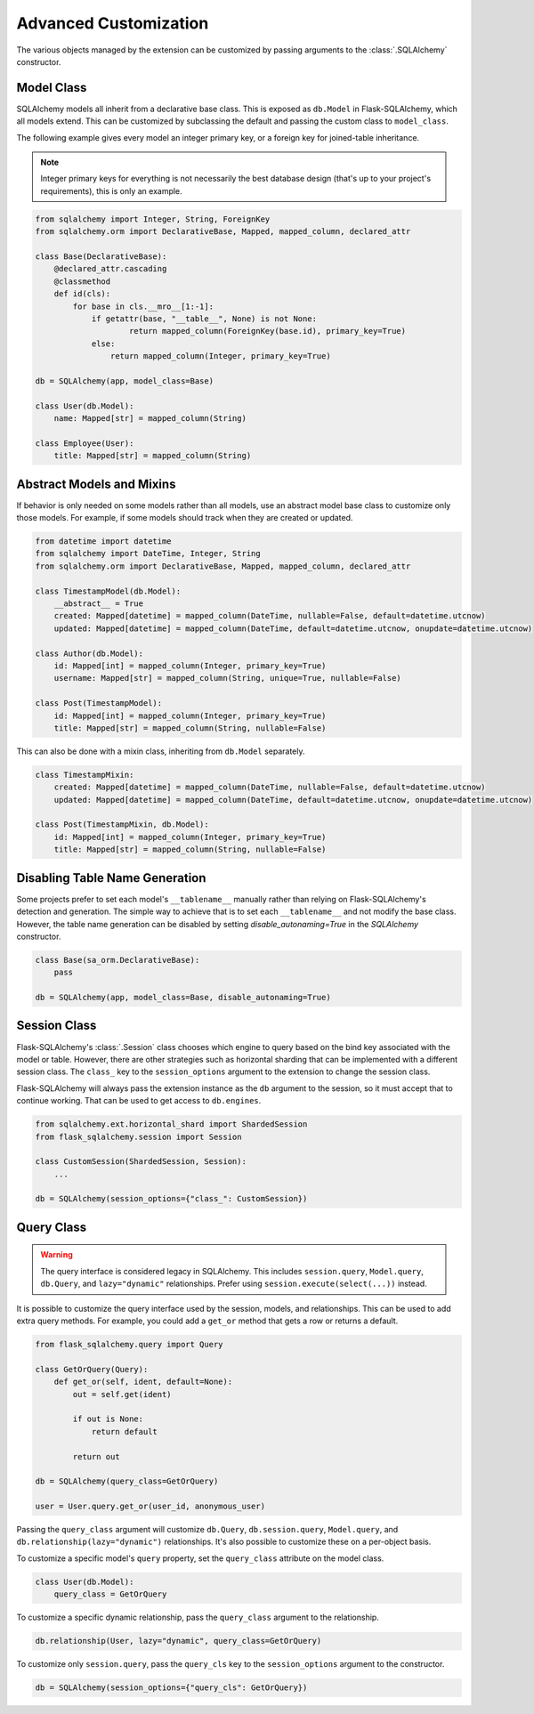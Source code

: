 Advanced Customization
======================

The various objects managed by the extension can be customized by passing arguments to
the :class:`.SQLAlchemy` constructor.


Model Class
-----------

SQLAlchemy models all inherit from a declarative base class. This is exposed as
``db.Model`` in Flask-SQLAlchemy, which all models extend. This can be customized by
subclassing the default and passing the custom class to ``model_class``.

The following example gives every model an integer primary key, or a foreign key for
joined-table inheritance.

.. note::
    Integer primary keys for everything is not necessarily the best database design
    (that's up to your project's requirements), this is only an example.

.. code-block:: python

    from sqlalchemy import Integer, String, ForeignKey
    from sqlalchemy.orm import DeclarativeBase, Mapped, mapped_column, declared_attr

    class Base(DeclarativeBase):
        @declared_attr.cascading
        @classmethod
        def id(cls):
            for base in cls.__mro__[1:-1]:
                if getattr(base, "__table__", None) is not None:
                        return mapped_column(ForeignKey(base.id), primary_key=True)
                else:
                    return mapped_column(Integer, primary_key=True)

    db = SQLAlchemy(app, model_class=Base)

    class User(db.Model):
        name: Mapped[str] = mapped_column(String)

    class Employee(User):
        title: Mapped[str] = mapped_column(String)


Abstract Models and Mixins
--------------------------

If behavior is only needed on some models rather than all models, use an abstract model
base class to customize only those models. For example, if some models should track when
they are created or updated.

.. code-block:: python

    from datetime import datetime
    from sqlalchemy import DateTime, Integer, String
    from sqlalchemy.orm import DeclarativeBase, Mapped, mapped_column, declared_attr

    class TimestampModel(db.Model):
        __abstract__ = True
        created: Mapped[datetime] = mapped_column(DateTime, nullable=False, default=datetime.utcnow)
        updated: Mapped[datetime] = mapped_column(DateTime, default=datetime.utcnow, onupdate=datetime.utcnow)

    class Author(db.Model):
        id: Mapped[int] = mapped_column(Integer, primary_key=True)
        username: Mapped[str] = mapped_column(String, unique=True, nullable=False)

    class Post(TimestampModel):
        id: Mapped[int] = mapped_column(Integer, primary_key=True)
        title: Mapped[str] = mapped_column(String, nullable=False)

This can also be done with a mixin class, inheriting from ``db.Model`` separately.

.. code-block:: python

    class TimestampMixin:
        created: Mapped[datetime] = mapped_column(DateTime, nullable=False, default=datetime.utcnow)
        updated: Mapped[datetime] = mapped_column(DateTime, default=datetime.utcnow, onupdate=datetime.utcnow)

    class Post(TimestampMixin, db.Model):
        id: Mapped[int] = mapped_column(Integer, primary_key=True)
        title: Mapped[str] = mapped_column(String, nullable=False)


Disabling Table Name Generation
-------------------------------

Some projects prefer to set each model's ``__tablename__`` manually rather than relying
on Flask-SQLAlchemy's detection and generation. The simple way to achieve that is to
set each ``__tablename__`` and not modify the base class. However, the table name
generation can be disabled by setting `disable_autonaming=True` in the `SQLAlchemy` constructor.

.. code-block:: python

    class Base(sa_orm.DeclarativeBase):
        pass

    db = SQLAlchemy(app, model_class=Base, disable_autonaming=True)


Session Class
-------------

Flask-SQLAlchemy's :class:`.Session` class chooses which engine to query based on the
bind key associated with the model or table. However, there are other strategies such as
horizontal sharding that can be implemented with a different session class. The
``class_`` key to the ``session_options`` argument to the extension to change the
session class.

Flask-SQLAlchemy will always pass the extension instance as the ``db`` argument to the
session, so it must accept that to continue working. That can be used to get access to
``db.engines``.

.. code-block:: python

    from sqlalchemy.ext.horizontal_shard import ShardedSession
    from flask_sqlalchemy.session import Session

    class CustomSession(ShardedSession, Session):
        ...

    db = SQLAlchemy(session_options={"class_": CustomSession})


Query Class
-----------

.. warning::
    The query interface is considered legacy in SQLAlchemy. This includes
    ``session.query``, ``Model.query``, ``db.Query``, and ``lazy="dynamic"``
    relationships. Prefer using ``session.execute(select(...))`` instead.

It is possible to customize the query interface used by the session, models, and
relationships. This can be used to add extra query methods. For example, you could add
a ``get_or`` method that gets a row or returns a default.

.. code-block:: python

    from flask_sqlalchemy.query import Query

    class GetOrQuery(Query):
        def get_or(self, ident, default=None):
            out = self.get(ident)

            if out is None:
                return default

            return out

    db = SQLAlchemy(query_class=GetOrQuery)

    user = User.query.get_or(user_id, anonymous_user)

Passing the ``query_class`` argument will customize ``db.Query``, ``db.session.query``,
``Model.query``, and ``db.relationship(lazy="dynamic")`` relationships. It's also
possible to customize these on a per-object basis.

To customize a specific model's ``query`` property, set the ``query_class`` attribute on
the model class.

.. code-block:: python

    class User(db.Model):
        query_class = GetOrQuery

To customize a specific dynamic relationship, pass the ``query_class`` argument to the
relationship.

.. code-block:: python

    db.relationship(User, lazy="dynamic", query_class=GetOrQuery)

To customize only ``session.query``, pass the ``query_cls`` key to the
``session_options`` argument to the constructor.

.. code-block:: python

    db = SQLAlchemy(session_options={"query_cls": GetOrQuery})
